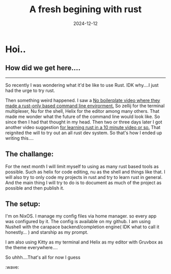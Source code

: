 #+title: A fresh begining with rust
#+draft: false
#+date: 2024-12-12
* Hoi..

** How did we get here....

----- 

So recently I was wondering what it'd be like to use Rust. IDK why....I just had the urge to try rust.

Then something weird happened. I saw a [[https://www.youtube.com/watch?v=dFkGNe4oaKk][No boilerplate video where they made a rust-only based command line envirorment.]] So zellij for the terminal multiplexer, Nu for the shell, Helix for the editor among many others. That made me wonder what the future of the command line would look like. So since then I had that thought in my head. Then two or three days later I got another video suggestion [[https://www.youtube.com/watch?v=br3GIIQeefY][for learning rust in a 10 minute video or so.]] That reignited the will to try out an all rust dev system. So that's how I ended up writing this....



** The challange:

For the next month I will limit myself to using as many rust based tools as possible. Such as helix for code editing, nu as the shell and things like that. I will also try to only code my projects in rust and try to learn rust in general. And the main thing I will try to do is to document as much of the project as possible and then publish it.

** The setup:

I'm on NixOS. I manage my config files via home manager. so every app was configured by it. The config is available on my github. I am using Nushell with the carapace backend/completion engine( IDK what to call it honestly... ) and starship as my prompt.

I am also using Kitty as my terminal and Helix as my editor with Gruvbox as the theme everywhere.... 



So uhhh....That's all for now I guess
:wave: 
